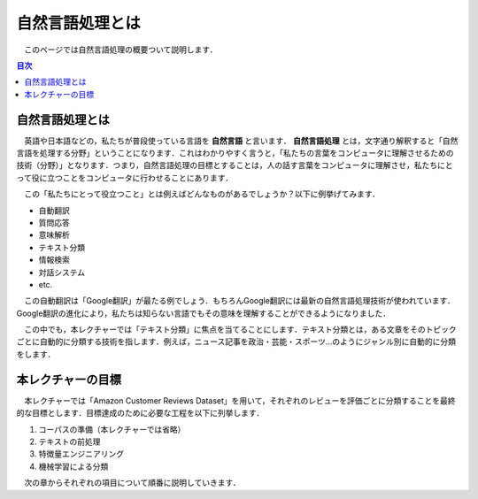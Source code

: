 ===============================================
自然言語処理とは
===============================================

　このページでは自然言語処理の概要ついて説明します．

.. contents:: 目次

自然言語処理とは
===============================================

　英語や日本語などの，私たちが普段使っている言語を **自然言語** と言います． **自然言語処理** とは，文字通り解釈すると「自然言語を処理する分野」ということになります．これはわかりやすく言うと，「私たちの言葉をコンピュータに理解させるための技術（分野）」となります．つまり，自然言語処理の目標とすることは，人の話す言葉をコンピュータに理解させ，私たちにとって役に立つことをコンピュータに行わせることにあります．

　この「私たちにとって役立つこと」とは例えばどんなものがあるでしょうか？以下に例挙げてみます．

- 自動翻訳
- 質問応答
- 意味解析
- テキスト分類
- 情報検索
- 対話システム
- etc.

　この自動翻訳は「Google翻訳」が最たる例でしょう．もちろんGoogle翻訳には最新の自然言語処理技術が使われています．Google翻訳の進化により，私たちは知らない言語でもその意味を理解することができるようになりました．

　この中でも，本レクチャーでは「テキスト分類」に焦点を当てることにします．テキスト分類とは，ある文章をそのトピックごとに自動的に分類する技術を指します．例えば，ニュース記事を政治・芸能・スポーツ…のようにジャンル別に自動的に分類をします．

本レクチャーの目標
===============================================

　本レクチャーでは「Amazon Customer Reviews Dataset」を用いて，それぞれのレビューを評価ごとに分類することを最終的な目標とします．目標達成のために必要な工程を以下に列挙します．

#. コーパスの準備（本レクチャーでは省略）
#. テキストの前処理
#. 特徴量エンジニアリング
#. 機械学習による分類

　次の章からそれぞれの項目について順番に説明していきます．